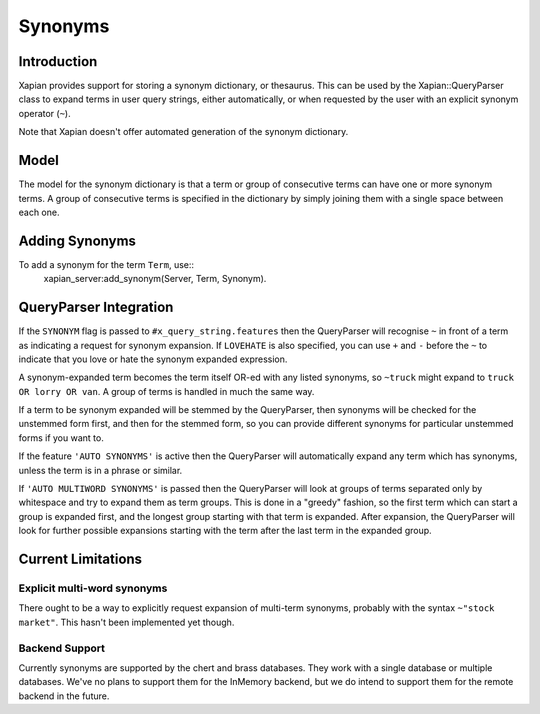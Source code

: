 .. Copyright (C) 2007,2008,2011 Olly Betts

========
Synonyms
========

Introduction
============

Xapian provides support for storing a synonym dictionary, or thesaurus.  This
can be used by the Xapian::QueryParser class to expand terms in user query
strings, either automatically, or when requested by the user with an explicit
synonym operator (``~``).

Note that Xapian doesn't offer automated generation of the synonym dictionary.

Model
=====

The model for the synonym dictionary is that a term or group of consecutive
terms can have one or more synonym terms.  A group of consecutive terms is
specified in the dictionary by simply joining them with a single space between
each one.

.. todo:: Discuss interactions with stemming (ie, should the input and/or
	  output values in the synonym table be stemmed).

Adding Synonyms
===============

To add a synonym for the term ``Term``, use::
    xapian_server:add_synonym(Server, Term, Synonym).


QueryParser Integration
=======================

If the ``SYNONYM`` flag is passed to ``#x_query_string.features`` then the
QueryParser will recognise ``~`` in front of a term as indicating a request for
synonym expansion.  If ``LOVEHATE`` is also specified, you can use ``+``
and ``-`` before the ``~`` to indicate that you love or hate the synonym
expanded expression.

A synonym-expanded term becomes the term itself OR-ed with any listed synonyms,
so ``~truck`` might expand to ``truck OR lorry OR van``.  A group of terms is
handled in much the same way.

If a term to be synonym expanded will be stemmed by the QueryParser, then
synonyms will be checked for the unstemmed form first, and then for the stemmed
form, so you can provide different synonyms for particular unstemmed forms
if you want to.

If the feature ``'AUTO SYNONYMS'`` is active then the
QueryParser will automatically expand any term which has synonyms, unless the
term is in a phrase or similar.

If ``'AUTO MULTIWORD SYNONYMS'`` is passed
then the QueryParser will look at groups of terms separated only by whitespace
and try to expand them as term groups.  This is done in a "greedy" fashion, so
the first term which can start a group is expanded first, and the longest group
starting with that term is expanded.  After expansion, the QueryParser will
look for further possible expansions starting with the term after the last
term in the expanded group.


Current Limitations
===================

Explicit multi-word synonyms
----------------------------

There ought to be a way to explicitly request expansion of multi-term synonyms,
probably with the syntax ``~"stock market"``.  This hasn't been implemented
yet though.

Backend Support
---------------

Currently synonyms are supported by the chert and brass databases.  They work
with a single database or multiple databases.  
We've no plans to support them for the InMemory backend, but we do
intend to support them for the remote backend in the future.
